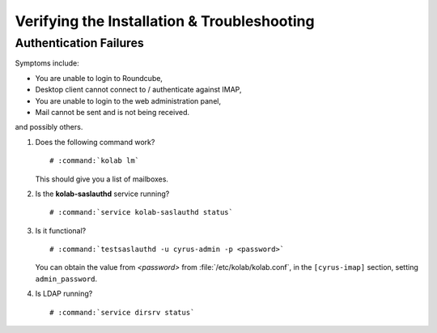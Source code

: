 ============================================
Verifying the Installation & Troubleshooting
============================================

Authentication Failures
=======================

Symptoms include:

*   You are unable to login to Roundcube,
*   Desktop client cannot connect to / authenticate against IMAP,
*   You are unable to login to the web administration panel,
*   Mail cannot be sent and is not being received.

and possibly others.

#.  Does the following command work?

    .. parsed-literal::

        # :command:`kolab lm`

    This should give you a list of mailboxes.

#.  Is the **kolab-saslauthd** service running?

    .. parsed-literal::

        # :command:`service kolab-saslauthd status`

#.  Is it functional?

    .. parsed-literal::

        # :command:`testsaslauthd -u cyrus-admin -p <password>`

    You can obtain the value from *<password>* from
    :file:`/etc/kolab/kolab.conf`, in the ``[cyrus-imap]`` section, setting
    ``admin_password``.

#.  Is LDAP running?

    .. parsed-literal::

        # :command:`service dirsrv status`

